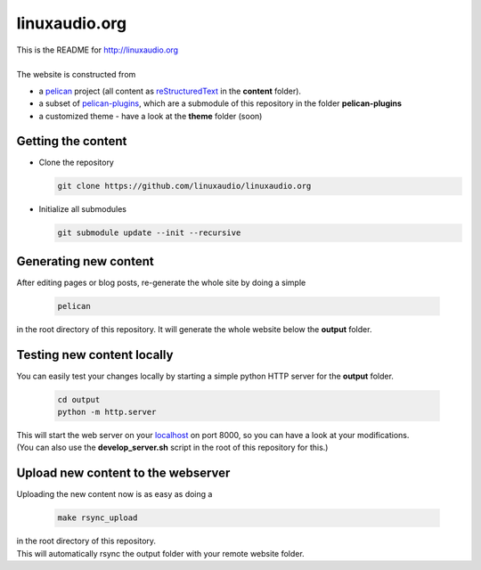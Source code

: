 linuxaudio.org
##############
| This is the README for http://linuxaudio.org
|
| The website is constructed from

* a `pelican <http://getpelican.com>`_ project (all content as `reStructuredText <http://docutils.sourceforge.net/docs/user/rst/quickref.html>`_ in the **content** folder).
* a subset of `pelican-plugins <https://github.com/getpelican/pelican-plugins/>`_, which are a submodule of this repository in the folder **pelican-plugins**
* a customized theme - have a look at the **theme** folder (soon)

Getting the content
-------------------

* Clone the repository

  .. code:: bash

    git clone https://github.com/linuxaudio/linuxaudio.org

* Initialize all submodules

  .. code:: bash

    git submodule update --init --recursive

Generating new content
----------------------
| After editing pages or blog posts, re-generate the whole site by doing a simple

  .. code:: bash

    pelican

| in the root directory of this repository. It will generate the whole website below the **output** folder.

Testing new content locally
---------------------------
| You can easily test your changes locally by starting a simple python HTTP server for the **output** folder.

  .. code:: bash

    cd output
    python -m http.server

| This will start the web server on your `localhost <http://localhost:8000>`_ on port 8000, so you can have a look at your modifications.
| (You can also use the **develop_server.sh** script in the root of this repository for this.)

Upload new content to the webserver
-----------------------------------
| Uploading the new content now is as easy as doing a 

  .. code:: bash

    make rsync_upload

| in the root directory of this repository.
| This will automatically rsync the output folder with your remote website folder.


